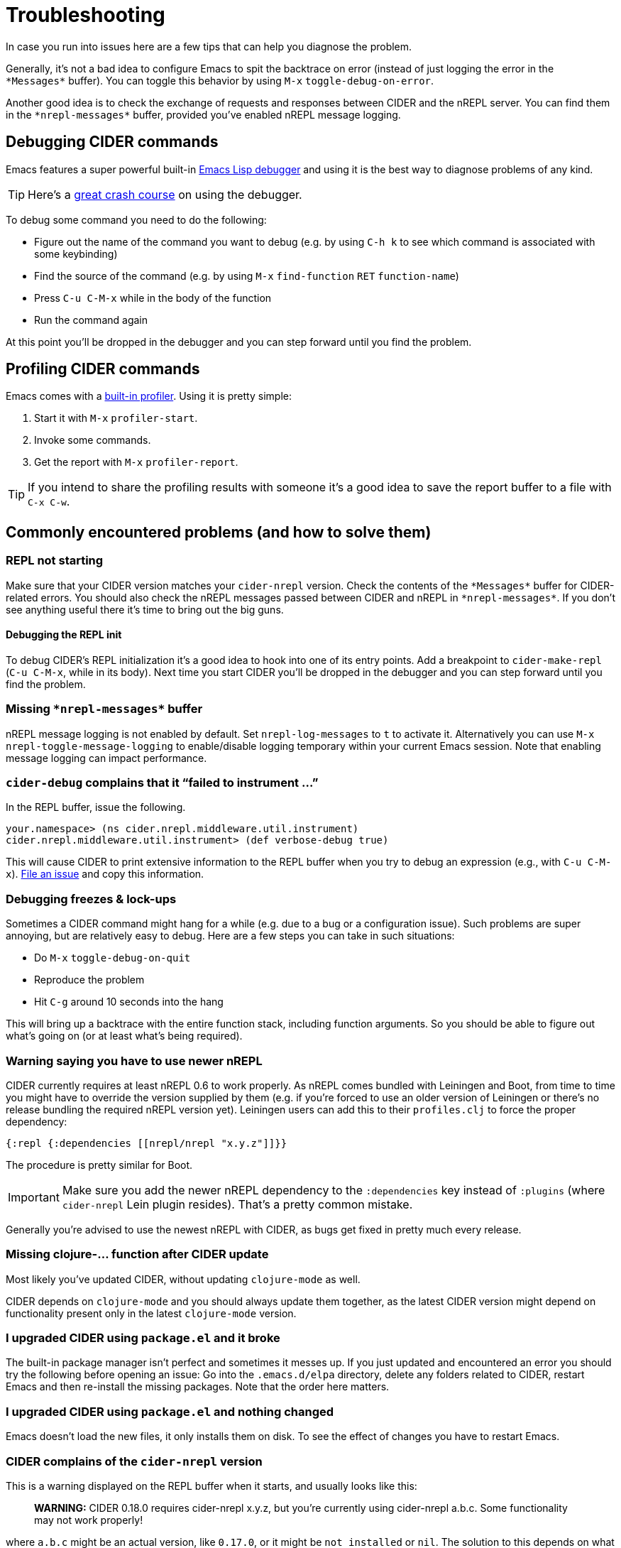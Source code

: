 = Troubleshooting
:experimental:

In case you run into issues here are a few tips that can help you diagnose the
problem.

Generally, it's not a bad idea to configure Emacs to spit the backtrace on error
(instead of just logging the error in the `+*Messages*+` buffer). You can toggle
this behavior by using kbd:[M-x] `toggle-debug-on-error`.

Another good idea is to check the exchange of requests and responses between
CIDER and the nREPL server. You can find them in the `+*nrepl-messages*+` buffer,
provided you've enabled nREPL message logging.

== Debugging CIDER commands

Emacs features a super powerful built-in
http://www.gnu.org/software/emacs/manual/html_node/elisp/Edebug.html[Emacs Lisp debugger]
and using it is the best way to diagnose problems of any kind.

TIP: Here's a https://www.youtube.com/watch?v=odkYXXYOxpo[great crash
 course] on using the debugger.

To debug some command you need to do the following:

* Figure out the name of the command you want to debug (e.g. by using kbd:[C-h k]
to see which command is associated with some keybinding)
* Find the source of the command (e.g. by using kbd:[M-x] `find-function`
kbd:[RET] `function-name`)
* Press kbd:[C-u C-M-x] while in the body of the function
* Run the command again

At this point you'll be dropped in the debugger and you can step forward until
you find the problem.

== Profiling CIDER commands

Emacs comes with a https://www.gnu.org/software/emacs/manual/html_node/elisp/Profiling.html[built-in
profiler]. Using
it is pretty simple:

. Start it with kbd:[M-x] `profiler-start`.
. Invoke some commands.
. Get the report with kbd:[M-x] `profiler-report`.

TIP: If you intend to share the profiling results with someone it's a good idea to
save the report buffer to a file with kbd:[C-x C-w].

== Commonly encountered problems (and how to solve them)

=== REPL not starting

Make sure that your CIDER version matches your `cider-nrepl` version. Check
the contents of the `+*Messages*+` buffer for CIDER-related errors. You should
also check the nREPL messages passed between CIDER and nREPL in
`+*nrepl-messages*+`. If you don't see anything useful there it's time to bring
out the big guns.

==== Debugging the REPL init

To debug CIDER's REPL initialization it's a good idea to hook into one of its
entry points. Add a breakpoint to `cider-make-repl` (kbd:[C-u C-M-x], while
in its body). Next time you start CIDER you'll be dropped in the debugger and
you can step forward until you find the problem.

=== Missing `+*nrepl-messages*+` buffer

nREPL message logging is not enabled by default. Set `nrepl-log-messages` to `t`
to activate it. Alternatively you can use kbd:[M-x]
`nrepl-toggle-message-logging` to enable/disable logging temporary within your
current Emacs session. Note that enabling message logging can impact
performance.

=== `cider-debug` complains that it "`failed to instrument ...`"

In the REPL buffer, issue the following.

 your.namespace> (ns cider.nrepl.middleware.util.instrument)
 cider.nrepl.middleware.util.instrument> (def verbose-debug true)

This will cause CIDER to print extensive information to the REPL buffer when you
try to debug an expression (e.g., with kbd:[C-u C-M-x]). https://github.com/clojure-emacs/cider-nrepl/issues/new[File an issue]
and copy this information.

=== Debugging freezes & lock-ups

Sometimes a CIDER command might hang for a while (e.g. due to a bug or a
configuration issue). Such problems are super annoying, but are relatively easy
to debug. Here are a few steps you can take in such situations:

* Do kbd:[M-x] `toggle-debug-on-quit`
* Reproduce the problem
* Hit kbd:[C-g] around 10 seconds into the hang

This will bring up a backtrace with the entire function stack, including
function arguments. So you should be able to figure out what's going on (or at
least what's being required).

=== Warning saying you have to use newer nREPL

CIDER currently requires at least nREPL 0.6 to work properly. As nREPL comes
bundled with Leiningen and Boot, from time to time you might have to override the
version supplied by them (e.g. if you're forced to use an older version of
Leiningen or there's no release bundling the required nREPL version yet). Leiningen
users can add this to their `profiles.clj` to force the proper dependency:

[source,clojure]
----
{:repl {:dependencies [[nrepl/nrepl "x.y.z"]]}}
----

The procedure is pretty similar for Boot.

IMPORTANT: Make sure you add the newer nREPL dependency to the `:dependencies` key instead
of `:plugins` (where `cider-nrepl` Lein plugin resides). That's a pretty common
mistake.

Generally you're advised to use the newest nREPL with CIDER, as bugs get fixed
in pretty much every release.

=== Missing clojure-... function after CIDER update

Most likely you've updated CIDER, without updating `clojure-mode` as well.

CIDER depends on `clojure-mode` and you should always update them together, as
the latest CIDER version might depend on functionality present only in the latest
`clojure-mode` version.

=== I upgraded CIDER using `package.el` and it broke

The built-in package manager isn't perfect and sometimes it messes up.  If you
just updated and encountered an error you should try the following before
opening an issue: Go into the `.emacs.d/elpa` directory, delete any folders
related to CIDER, restart Emacs and then re-install the missing packages.  Note
that the order here matters.

=== I upgraded CIDER using `package.el` and nothing changed

Emacs doesn't load the new files, it only installs them on disk.  To see the
effect of changes you have to restart Emacs.

=== CIDER complains of the `cider-nrepl` version

This is a warning displayed on the REPL buffer when it starts, and usually looks like this:

____
*WARNING:* CIDER 0.18.0 requires cider-nrepl x.y.z, but you're currently using cider-nrepl a.b.c. Some functionality may not work properly!
____

where `a.b.c` might be an actual version, like `0.17.0`, or it might be `not installed` or `nil`.
The solution to this depends on what you see and on what you're doing.

==== You see a number like `X.X.X`, and you're starting the REPL with `cider-connect`

Your project specifies the wrong version for the cider-nrepl middleware. See the
link:installation/#ciders-nrepl-middleware[instructions]
on the Installation section.

==== You see `not installed` or `nil`, and you're starting the REPL with `cider-connect`

To use `cider-connect` you need to add the cider-nrepl middleware to your project. See the
link:installation/#ciders-nrepl-middleware[instructions]
on the Installation section.

==== You see `not installed` or `nil`, and you're starting the REPL with `cider-jack-in`

* Do `C-h v cider-inject-dependencies-at-jack-in`, and check that this variable is non-nil.
* Make sure your project depends on at least Clojure `1.7.0`.
* If you use Leiningen, make sure your `lein --version` is at least `2.9.0`.
* If you use Boot and you've changed `cider-boot-parameters`, that's probably the cause.

If the above doesn't work, you can try specifying the cider-nrepl middleware
manually, as per the
link:installation/#ciders-nrepl-middleware[instructions]
on the Installation section.

==== You see a number like `X.X.X`, and you're starting the REPL with `cider-jack-in`

This means you're manually adding the cider-nrepl middleware in your project,
but you shouldn't do that because `cider-jack-in` already does that for
you. Look into the following files, and ensure you've removed all references to
`cider-nrepl` and `nrepl`: `project.clj`, `build.boot`,
`~/.lein/profiles.clj` and `~/.boot/profile.boot`.

=== I get some error related to refactor-nrepl on startup

The package `clj-refactor` would normally inject its own middleware on
`cider-jack-in`, just as CIDER itself would. Usually that's not a
problem, as long as you're using compatible versions of CIDER and
`clj-refactor`, but if you're getting some error probably that's not
the case. You've got two options to solve this:

* Use compatible versions of the two projects (e.g. their most recent
snapshots or most recent stable releases)
* Disable the `clj-refactor` middleware injection:

[source,lisp]
----
(setq cljr-inject-dependencies-at-jack-in nil)
----
